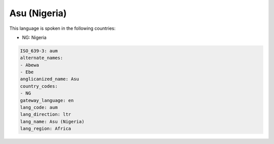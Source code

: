 .. _aum:

Asu (Nigeria)
=============

This language is spoken in the following countries:

* NG: Nigeria

.. code-block:: yaml

    ISO_639-3: aum
    alternate_names:
    - Abewa
    - Ebe
    anglicanized_name: Asu
    country_codes:
    - NG
    gateway_language: en
    lang_code: aum
    lang_direction: ltr
    lang_name: Asu (Nigeria)
    lang_region: Africa
    
